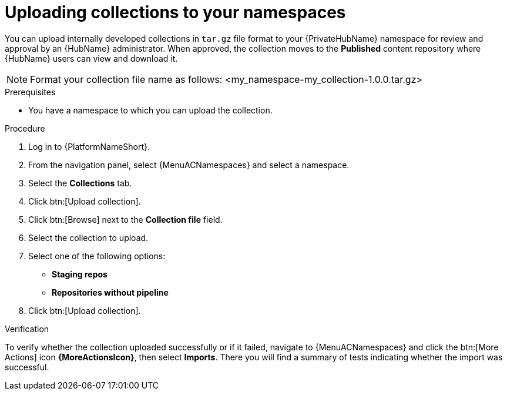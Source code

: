 :_mod-docs-content-type: PROCEDURE
[id="proc-uploading-collections"]

= Uploading collections to your namespaces

[role="_abstract"]
You can upload internally developed collections in `tar.gz` file format to your {PrivateHubName} namespace for review and approval by an {HubName} administrator.
When approved, the collection moves to the *Published* content repository where {HubName} users can view and download it.

[NOTE]
====
Format your collection file name as follows: <my_namespace-my_collection-1.0.0.tar.gz>
====

.Prerequisites
* You have a namespace to which you can upload the collection.

.Procedure

. Log in to {PlatformNameShort}.
. From the navigation panel, select {MenuACNamespaces} and select a namespace.
. Select the *Collections* tab.
. Click btn:[Upload collection].
. Click btn:[Browse] next to the *Collection file* field.
. Select the collection to upload.
. Select one of the following options:
* *Staging repos* 
* *Repositories without pipeline*
. Click btn:[Upload collection].

.Verification
To verify whether the collection uploaded successfully or if it failed, navigate to {MenuACNamespaces} and click the btn:[More Actions] icon *{MoreActionsIcon}*, then select *Imports*. There you will find a summary of tests indicating whether the import was successful.
